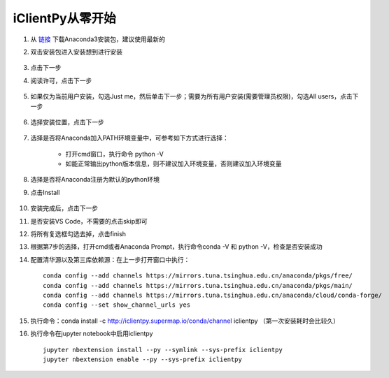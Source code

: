 iClientPy从零开始
===============================

1. 从 `链接 <https://mirrors.tuna.tsinghua.edu.cn/anaconda/archive/>`_ 下载Anaconda3安装包，建议使用最新的
2. 双击安装包进入安装想到进行安装

    .. image:: _static/anaconda_init.png

3. 点击下一步
4. 阅读许可，点击下一步

    .. image:: _static/anaconda_license.png

5. 如果仅为当前用户安装，勾选Just me，然后单击下一步；需要为所有用户安装(需要管理员权限)，勾选All users，点击下一步

    .. image:: _static/anaconda_user.png

6. 选择安装位置，点击下一步

    .. image:: _static/anaconda_path.png

7. 选择是否将Anaconda加入PATH环境变量中，可参考如下方式进行选择：

        * 打开cmd窗口，执行命令 python -V
        * 如能正常输出python版本信息，则不建议加入环境变量，否则建议加入环境变量

8. 选择是否将Anaconda注册为默认的python环境
9. 点击Install

    .. image:: _static/anaconda_advance.png

10. 安装完成后，点击下一步
11. 是否安装VS Code，不需要的点击skip即可

    .. image:: _static/anaconda_vscode.png

12. 将所有复选框勾选去掉，点击finish

    .. image:: _static/anaconda_finish.png

13. 根据第7步的选择，打开cmd或者Anaconda Prompt，执行命令conda -V 和 python -V，检查是否安装成功
14. 配置清华源以及第三库依赖源：在上一步打开窗口中执行：

    ::

        conda config --add channels https://mirrors.tuna.tsinghua.edu.cn/anaconda/pkgs/free/
        conda config --add channels https://mirrors.tuna.tsinghua.edu.cn/anaconda/pkgs/main/
        conda config --add channels https://mirrors.tuna.tsinghua.edu.cn/anaconda/cloud/conda-forge/
        conda config --set show_channel_urls yes

15. 执行命令：conda install -c http://iclientpy.supermap.io/conda/channel iclientpy （第一次安装耗时会比较久）
16. 执行命令在jupyter notebook中启用iclientpy

    ::

        jupyter nbextension install --py --symlink --sys-prefix iclientpy
        jupyter nbextension enable --py --sys-prefix iclientpy
